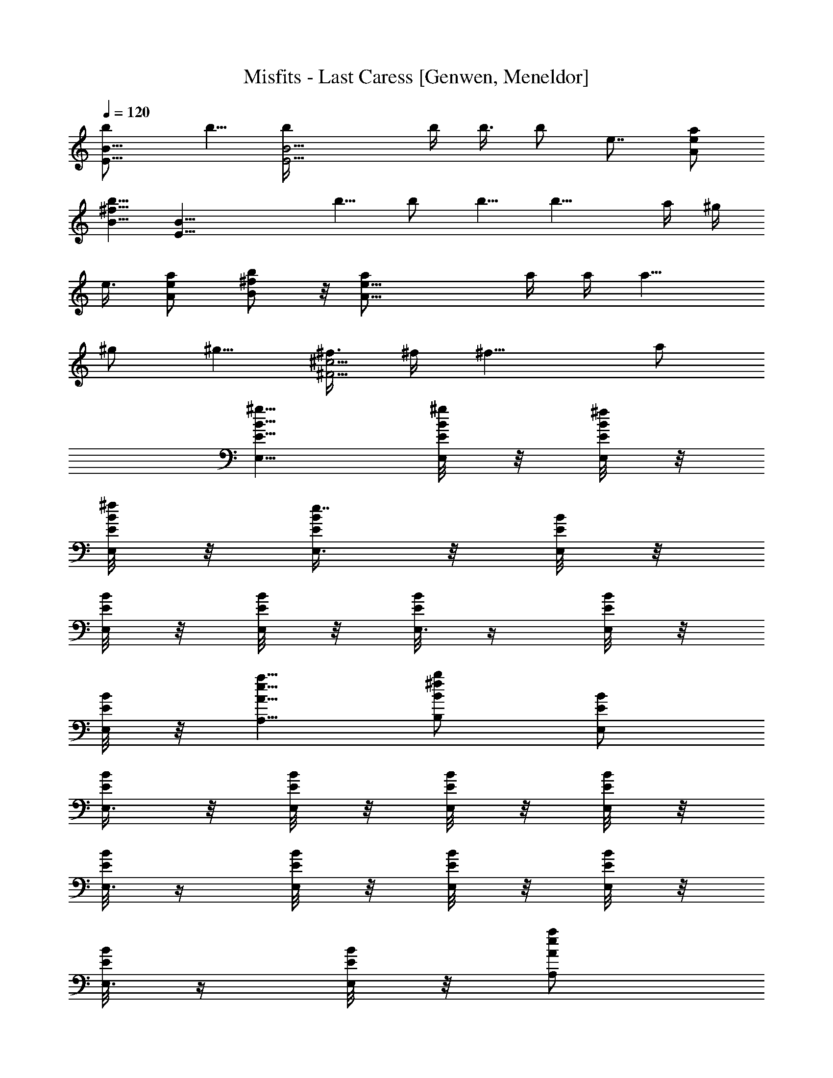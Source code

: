 X: 1
T: Misfits - Last Caress [Genwen, Meneldor]
N: Prim Reapers, Meneldor
N: Covered by Metallica on Garage Days Revisited
N: If creeps could play music, this would be my creep's theme
N: I got sumthin to say, I killed your hobbit today! Doesn't matter much to me as long as there's dread!
L: 1/4
Q: 120
K: C
[E9/8B9/8b/2] b5/8 [E9/4B9/4b/4] b/4 b3/8 b/2 e7/8 [a/2e/2A/2]
[b5/8^f5/8B5/8] [E27/8B27/8z/2] b5/8 b/2 b5/8 [b13/8z/4] a/4 ^g/4
e3/8 [a/2e/2A/2] [b/2^f/2B/2] z/8 [A17/8e17/8a/2] a/4 a/4 [a9/8z3/8]
^g/2 [^g5/8z/4] [^f3/8^c9/4^F9/4] ^f/4 [^f13/8z9/8] a/2
[E5/8B5/8^g5/8E,5/8] [E/8B/8^g/4E,/4] z/8 [E/8B/8^f/4E,/4] z/8
[E/8B/8^f/4E,/4] z/8 [E/4B/4e7/4E,3/8] z/8 [E/8B/8E,/4] z/8
[E/8B/8E,/4] z/8 [E/8B/8E,/4] z/8 [E/8B/8E,3/8] z/4 [E/8B/8E,/4] z/8
[E/8B/8E,/4] z/8 [a5/8e5/8A5/8A,5/8] [b/2^f/2B/2B,/2] [E/2B/2E,/2]
[E/4B/4E,3/8] z/8 [E/8B/8E,/4] z/8 [E/8B/8E,/4] z/8 [E/8B/8E,/4] z/8
[E/8B/8E,3/8] z/4 [E/8B/8E,/4] z/8 [E/8B/8E,/4] z/8 [E/8B/8E,/4] z/8
[E/8B/8E,3/8] z/4 [E/8B/8E,/4] z/8 [a/2e/2A/2A,/2]
[b5/8^f5/8B5/8B,5/8] [E/2B/2b/2E,/2] [E/8B/8b5/8E,/4] z/8
[E/4B/4E,3/8] z/8 [E/8B/8b/4E,/4] z/8 [E/8B/8b/4E,/4] z/8
[E/8B/8b/4E,/4] z/8 [E/8B/8b5/8E,3/8] z/4 [E/8B/8E,/4] z/8
[E/8B/8e7/8E,/4] z/8 [E/8B/8E,/4] z/8 [E/8B/8E,3/8] z/4
[a/2e/2A/2A,/2] [b/2^f/2B/2B,/2] z/8 [E/2B/2E,/2] [E/8B/8b/2E,/4] z/8
[E/8B/8E,/4] z/8 [E/4B/4b5/8E,3/8] z/8 [E/8B/8E,/4] z/8
[E/8B/8b/2E,/4] z/8 [E/8B/8E,/4] z/8 [E/8B/8b3/8E,3/8] z/4
[E/8B/8a/4E,/4] z/8 [E/8B/8^g/4E,/4] z/8 [E/8B/8e/4E,/4] z/8
[a5/8e5/8A5/8A,5/8] [b/2^f/2B/2B,/2] [A5/8e5/8a5/8A,3/8] A,/4
[A/8a/4A,/4] z/8 [A7/8e7/8a/4A,/4] [a5/8A,/4] [^g5/8A,3/8] [A/8A,/4]
z/8 [A/8^g/2A,/4] z/8 [^F5/8^c5/8^f/4^F,/4] [^f3/8^F,3/8]
[^F/8^f/4^F,/4] z/8 [^F/2^c/2^f/2^F,/4] ^F,/4 ^F,3/8 [^F/8a/2^F,/4]
z/8 [^F/8^F,/4] z/8 [E/2B/2^g/2E,/4] E,3/8 [E/8^g/4E,/4] z/8
[E/8^f/4E,/4] z/8 [E/2B/2^f/4E,/4] [e5/8E,/4] [E/4E,3/8] z/8
[E/8^f/4E,/4] z/8 [^D/4A/4e9/8^D,/4] [E/4B/4E,/4] [E3/8B3/8E,3/8]
[E/4B/4E,/4] [E/2B/2E,/4] E,/4 [E/8E,3/8] z/4 [E/8E,/4] z/8 [A,/4E/2]
A,/4 [A,/4a5/8] [A,3/8E7/8] [a/2A,/4] A,/4 [A,/4^g/4] [A,3/8^g7/8]
[B,/4^F/2] B,/4 [B,/4^f5/8] [B,3/8^F7/8] B,/4 B,/4 [B,/4^f/2] B,/4
z/8 [EB^g/2E,/4] E,/4 [^g/2E,/4] E,/4 [^D9/8^g5/8^D,3/8] ^D,/4
[^g9/8^D,/4] ^D,/4 [^C7/4^G7/4^C,3/8] ^C,/4 [e13/8^C,/4] ^C,/4 ^C,3/8
^C,/4 [^C/8^C,/4] z/8 [^C/8^C,/4] z/8 [A,3/8E5/8] A,/4 A,/4
[A,/4E7/8] [a5/8A,/4] A,3/8 [A,/4^g/2b/2] A,/4 [B,/4^F5/8^f5/8b5/8]
B,3/8 [B,/4^g/2] [B,/4^F7/8] [^g5/8B,/4] B,3/8 [B,/4^g] B,/4
[E/2B/2E,/2] z/8 [E/8B/8eE,/4] z/8 [B/8E/8E,/4] z/8 [B/8E/8E,/4] z/8
[B/8E/8E,/4] z/8 [B/4E/4E,3/8] z/8 [B/8E/8E,/4] z/8
[A7/8e7/8a7/8A,/4] A,/4 A,3/8 [^f3/4B3/4b3/4B,/4] B,/4 B,/4
[b5/8^f5/8B5/8B,3/8] B,/4 [E/2B/2E,/2] [E/8B/8E,3/8] z/4 [B/8E/8E,/4]
z/8 [B/8E/8E,/4] z/8 [B/8E/8E,/4] z/8 [B/8E/8E,/4] z/8 [B/4E/4E,3/8]
z/8 [A3/4e3/4a3/4A,/4] A,/4 A,/4 [^f7/8B7/8b7/8B,3/8] B,/4 B,/4
[b5/8^f5/8B5/8B,/4] B,3/8 [E/2B/2E,/2] [E/8B/8E,/4] z/8 [E/8B/8E,/4]
z/8 [E/4B/4E,3/8] z/8 [E/8B/8E,/4] z/8 [E/8B/8E,/4] z/8 [E/8B/8E,/4]
z/8 [E/4B/4E,3/8] z/8 [E/8B/8E,/4] z/8 [E/8B/8E,/4] z/8 [E/8B/8E,/4]
z/8 [a5/8e5/8A5/8A,5/8] [b/2^f/2B/2B,/2] [E5/8B5/8E,5/8] [E/8B/8E,/4]
z/8 [E/8B/8E,/4] z/8 [E/8B/8E,/4] z/8 [E/4B/4E,3/8] z/8 [E/8B/8E,/4]
z/8 [E/8B/8E,/4] z/8 [E/8B/8E,/4] z/8 [E/8B/8E,3/8] z/4 [E/8B/8E,/4]
z/8 [E/8B/8E,/4] z/8 [a5/8e5/8A5/8A,5/8] [b/2^f/2B/2B,/2]
[A/2e/2a/2A,/4] A,3/8 [A/8A,/4] z/8 [A3/4e3/4a3/4A,/4] A,/4 A,/4
[A/4A,3/8] z/8 [A/8A,/4] z/8 [^F/2^c/2^f/2^F,/4] ^F,/4 [^F/8^F,3/8]
z/4 [^F/2^c/2^f/2^F,/4] ^F,/4 ^F,/4 [^F/8^F,3/8] z/4 [^F/8^F,/4] z/8
[E/2B/2E,/4] E,/4 [E/8E,3/8] z/4 [E/8E,/4] z/8 [E/2B/2E,/4] E,/4
[E/8E,/4] z/8 [E/4E,3/8] z/8 [^D/4A/4^D,/4] [E/4B/4E,/4] [E/4B/4E,/4]
[E3/8B3/8E,3/8] [E/2B/2E,/4] E,/4 [E/8E,/4] z/8 [E/8E,3/8] z/4
[A,/4E/2] A,/4 [A,/4a/2] [A,3/8E7/8] [a/2A,/4] A,/4 [A,/4^g/4]
[A,/4^g7/8] [B,3/8^F5/8] B,/4 [B,/4^f/2] [B,/4^F7/8] B,3/8 B,/4
[B,/4^f/2] B,/4 [E9/8B9/8^g5/8E,3/8] E,/4 [^g/2E,/4] E,/4
[^D9/8^g5/8^D,3/8] ^D,/4 [^g9/8^D,/4] ^D,/4 [^C7/4^G7/4^C,/4] ^C,3/8
[e13/8^C,/4] ^C,/4 ^C,/4 ^C,3/8 [^C/8^C,/4] z/8 [^C/8^C,/4] z/8
[A,/4E5/8] A,3/8 A,/4 [A,/4E3/4] [a/2A,/4] A,/4 [A,3/8^g5/8b5/8] A,/4
[B,/4^F/2^f/2b/2] B,/4 [B,3/8^g5/8] [B,/4^F3/4] [^g/2B,/4] B,/4
[B,3/8^g9/8] B,/4 [E/2B/2E,/2] [E/8B/8e9/8E,3/8] z/4 [B/8E/8E,/4] z/8
[B/8E/8E,/4] z/8 [B/8E/8E,/4] z/8 [B/8E/8E,/4] z/8 [B/4E/4E,3/8] z/8
[A3/4e3/4a3/4A,/4] A,/4 A,/4 [^f7/8B7/8b7/8B,3/8] B,/4 B,/4
[b5/8^f5/8B5/8B,/4] B,3/8 [E/2B/2E,/2] [E/8B/8E,/4] z/8 [B/8E/8E,3/8]
z/4 [B/8E/8E,/4] z/8 [B/8E/8E,/4] z/8 [B/8E/8E,/4] z/8 [B/8E/8E,/4]
z/8 [A7/8e7/8a7/8A,3/8] A,/4 A,/4 [^f7/8B7/8b7/8B,/4] B,3/8 B,/4
[b/2^f/2B/2B,/4] B,/4 [E5/8B5/8b5/8E,5/8] [E/8B/8b/2E,/4] z/8
[E/8B/8E,/4] z/8 [E/8B/8b/4E,3/8] z/4 [E/8B/8b/4E,/4] z/8
[E/8B/8b/4E,/4] z/8 [E/8B/8b/2E,/4] z/8 [E/8B/8E,/4] z/8
[E/4B/4e7/8E,3/8] z/8 [E/8B/8E,/4] z/8 [E/8B/8E,/4] z/8
[a5/8e5/8A5/8A,5/8] [b/2^f/2B/2B,/2] [E5/8B5/8E,5/8] [E/8B/8b/2E,/4]
z/8 [E/8B/8E,/4] z/8 [E/8B/8b/2E,/4] z/8 [E/8B/8E,3/8] z/4
[E/8B/8b/2E,/4] z/8 [E/8B/8E,/4] z/8 [B/8^c/4E,/4] z/8
[E/8B/8b/4E,/4] z/8 [E/4B/4b3/8E,3/8] z/8 [E/8B/8b3/4E,/4] z/8
[a/2e/2A/2A,/2] [b5/8^f5/8B5/8B,5/8] [A/2e/2a/2A,/4] A,/4
[A/8a3/8A,3/8] z/4 [A3/4e3/4a/4A,/4] [a/2A,/4] [^g/2A,/4] [A/8A,/4]
z/8 [A/4^g5/8A,3/8] z/8 [^F/2^c/2^f/4^F,/4] [^f/4^F,/4]
[^F/8^f/4^F,/4] z/8 [^F5/8^c5/8^f5/8^F,3/8] ^F,/4 ^F,/4
[^F/8a5/8^F,/4] z/8 [^F/8^F,3/8] z/4 [E/2B/2^g/2E,/4] E,/4
[E/8^g/4E,/4] z/8 [E/8^f/4E,3/8] z/4 [E/2B/2^f/4E,/4] [e/2E,/4]
[E/8E,/4] z/8 [E/8^f/4E,/4] z/8 [^D3/8A3/8e9/8^D,3/8] [E/4B/4E,/4]
[E/4B/4E,/4] [E/4B/4E,/4] [E5/8B5/8E,3/8] E,/4 [E/8E,/4] z/8
[E/8E,/4] z/8 [A,3/8E5/8] A,/4 [A,/4a/2] [A,/4E7/8] [a5/8A,3/8] A,/4
[A,/4^g/4] [A,/4^g7/8] [B,/4^F5/8] B,3/8 [B,/4^f/2] [B,/4^F7/8] B,/4
B,3/8 [B,/4^f/2] B,/4 [E9/8B9/8^g5/8E,/4] E,3/8 [^g/2E,/4] E,/4
[^D9/8^g/2^D,/4] ^D,3/8 [^g^D,/4] ^D,/4 [^C13/8^G13/8^C,/4] ^C,/4
[e7/4^C,3/8] ^C,/4 ^C,/4 ^C,/4 [^C/8^C,3/8] z/4 [^C/8^C,/4] z/8
[A,/4E/2] A,/4 A,3/8 [A,/4E3/4] [a/2A,/4] A,/4 [A,3/8^g5/8b5/8] A,/4
[B,/4^F/2^f/2b/2] B,/4 [B,/4^g5/8] [B,3/8^F7/8] [^g/2B,/4] B,/4
[B,/4^g9/8] B,3/8 [E/2B/2E,/2] [E/8B/8e9/8E,/4] z/8 [B/8E/8E,3/8] z/4
[B/8E/8E,/4] z/8 [B/8E/8E,/4] z/8 [B/8E/8E,/4] z/8 [B/8E/8E,/4] z/4
[A3/4e3/4a3/4A,/4] A,/4 A,/4 [^f7/8B7/8b7/8^g7/8B,/4] B,3/8 B,/4
[b/2^f/2B/2B,/4] B,/4 [E5/8B5/8^g5/8E,5/8] [E/8B/8b/4E,/4] z/8
[B/8E/8^g7/8E,/4] z/8 [B/8E/8E,3/8] z/4 [B/8E/8E,/4] z/8 [B/8E/8E,/4]
z/8 [B/8E/8E,/4] z/8 [A5/8e5/8a5/8A,/4] A,3/8 [A/8A,/4] z/8 [A/8A,/4]
z/8 [B5/8^f5/8b5/8^g5/8B,5/8] [B/2^f/2b/2B,/2] [E5/8B5/8^g5/8E,/4]
E,3/8 [E/8B/8^f/4E,/4] z/8 [E/8B/8e11/8E,/4] z/8 [E/8B/8E,/4] z/8
[E/8B/8E,3/8] z/4 [E/8B/8E,/4] z/8 [E/8B/8E,/4] z/8
[A7/8e7/8a7/8A,/4] A,/4 A,3/8 [b3/4^f3/4B3/4B,/4] B,/4 B,/4
[b5/8^f5/8B5/8B,3/8] B,/4 [E9/4B9/4E,/4] E,/4 E,3/8 E,/4 E,/4 E,/4
E,3/8 E,/4 [A/2e/2a/2A,/4] A,/4 [A/8A,/4] z/8 [A/4A,3/8] z/8
[B/2^f/2b/2B,/4] B,/4 [B5/8^f5/8b5/8B,/4] B,3/8 [E13/4B13/4E,13/4]
[a5/8A5/8e5/8A,5/8] [b/2^f/2B/2B,/2] 
